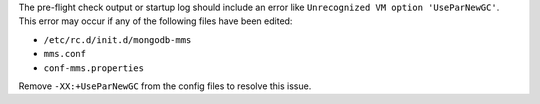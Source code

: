 The pre-flight check output or startup log should include an error like
``Unrecognized VM option 'UseParNewGC'``. This error may occur if any of
the following files have been edited:

- ``/etc/rc.d/init.d/mongodb-mms``
- ``mms.conf``
- ``conf-mms.properties``

Remove ``-XX:+UseParNewGC`` from the config files to resolve this issue.

